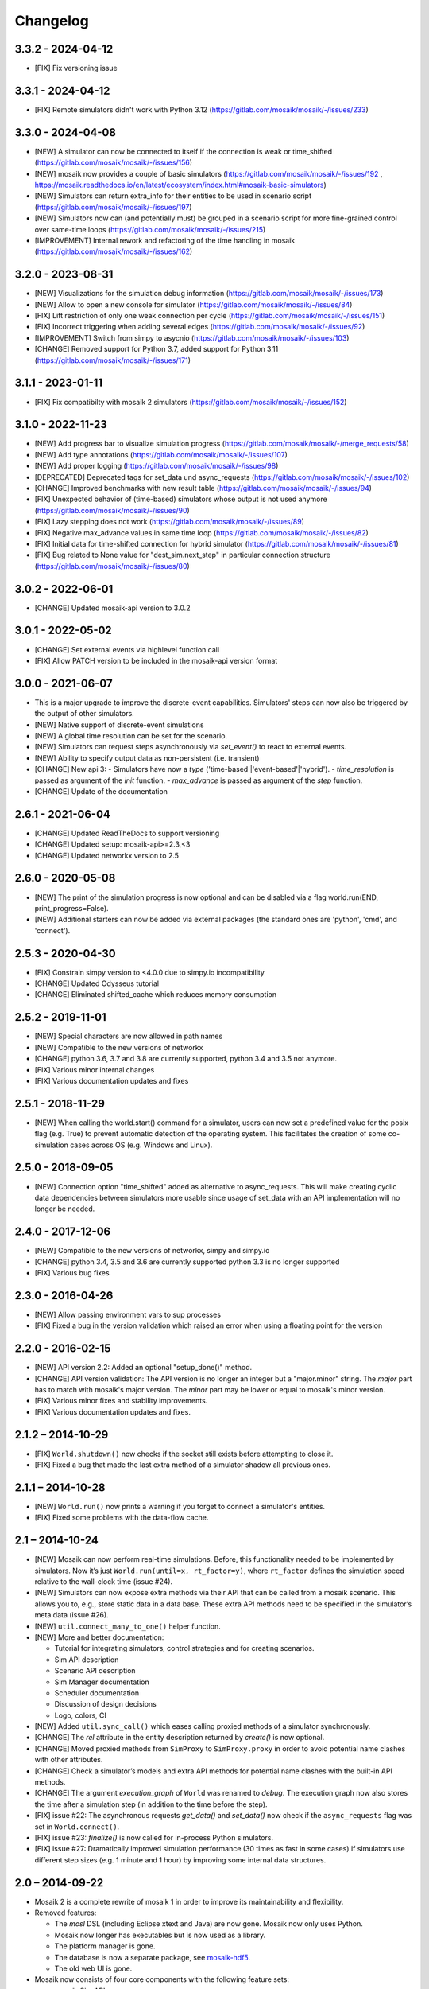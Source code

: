Changelog
=========

3.3.2 - 2024-04-12
------------------

- [FIX] Fix versioning issue

3.3.1 - 2024-04-12
------------------

- [FIX] Remote simulators didn't work with Python 3.12 (https://gitlab.com/mosaik/mosaik/-/issues/233)

3.3.0 - 2024-04-08
------------------
- [NEW] A simulator can now be connected to itself if the connection is weak or time_shifted (https://gitlab.com/mosaik/mosaik/-/issues/156)
- [NEW] mosaik now provides a couple of basic simulators (https://gitlab.com/mosaik/mosaik/-/issues/192 , https://mosaik.readthedocs.io/en/latest/ecosystem/index.html#mosaik-basic-simulators)
- [NEW] Simulators can return extra_info for their entities to be used in scenario script (https://gitlab.com/mosaik/mosaik/-/issues/197)
- [NEW] Simulators now can (and potentially must) be grouped in a scenario script for more fine-grained control over same-time loops (https://gitlab.com/mosaik/mosaik/-/issues/215)
- [IMPROVEMENT] Internal rework and refactoring of the time handling in mosaik (https://gitlab.com/mosaik/mosaik/-/issues/162)


3.2.0 - 2023-08-31
------------------
- [NEW] Visualizations for the simulation debug information (https://gitlab.com/mosaik/mosaik/-/issues/173)
- [NEW] Allow to open a new console for simulator (https://gitlab.com/mosaik/mosaik/-/issues/84)
- [FIX] Lift restriction of only one weak connection per cycle (https://gitlab.com/mosaik/mosaik/-/issues/151)
- [FIX] Incorrect triggering when adding several edges (https://gitlab.com/mosaik/mosaik/-/issues/92)
- [IMPROVEMENT] Switch from simpy to asycnio (https://gitlab.com/mosaik/mosaik/-/issues/103)
- [CHANGE] Removed support for Python 3.7, added support for Python 3.11 (https://gitlab.com/mosaik/mosaik/-/issues/171)

3.1.1 - 2023-01-11
------------------

- [FIX] Fix compatibilty with mosaik 2 simulators (https://gitlab.com/mosaik/mosaik/-/issues/152)

3.1.0 - 2022-11-23
------------------
- [NEW] Add progress bar to visualize simulation progress (https://gitlab.com/mosaik/mosaik/-/merge_requests/58)
- [NEW] Add type annotations (https://gitlab.com/mosaik/mosaik/-/issues/107)
- [NEW] Add proper logging (https://gitlab.com/mosaik/mosaik/-/issues/98)
- [DEPRECATED] Deprecated tags for set_data und async_requests (https://gitlab.com/mosaik/mosaik/-/issues/102)
- [CHANGE] Improved benchmarks with new result table (https://gitlab.com/mosaik/mosaik/-/issues/94)
- [FIX] Unexpected behavior of (time-based) simulators whose output is not used anymore (https://gitlab.com/mosaik/mosaik/-/issues/90)
- [FIX] Lazy stepping does not work (https://gitlab.com/mosaik/mosaik/-/issues/89)
- [FIX] Negative max_advance values in same time loop (https://gitlab.com/mosaik/mosaik/-/issues/82)
- [FIX] Initial data for time-shifted connection for hybrid simulator (https://gitlab.com/mosaik/mosaik/-/issues/81)
- [FIX] Bug related to None value for "dest_sim.next_step" in particular connection structure (https://gitlab.com/mosaik/mosaik/-/issues/80)

3.0.2 - 2022-06-01
------------------

- [CHANGE] Updated mosaik-api version to 3.0.2

3.0.1 - 2022-05-02
------------------

- [CHANGE] Set external events via highlevel function call
- [FIX] Allow PATCH version to be included in the mosaik-api version format

3.0.0 - 2021-06-07
------------------

- This is a major upgrade to improve the discrete-event capabilities. Simulators' steps
  can now also be triggered by the output of other simulators.

- [NEW] Native support of discrete-event simulations
- [NEW] A global time resolution can be set for the scenario.
- [NEW] Simulators can request steps asynchronously via *set_event()* to react to external events.
- [NEW] Ability to specify output data as non-persistent (i.e. transient)
- [CHANGE] New api 3:
  - Simulators have now a *type* ('time-based'|'event-based'|'hybrid').
  - *time_resolution* is passed as argument of the *init* function.
  - *max_advance* is passed as argument of the *step* function.
- [CHANGE] Update of the documentation

2.6.1 - 2021-06-04
------------------

- [CHANGE] Updated ReadTheDocs to support versioning
- [CHANGE] Updated setup: mosaik-api>=2.3,<3
- [CHANGE] Updated networkx version to 2.5

2.6.0 - 2020-05-08
------------------

- [NEW] The print of the simulation progress is now optional and can be disabled via a flag
  world.run(END, print_progress=False).
- [NEW] Additional starters can now be added via external packages (the standard ones are
  'python', 'cmd', and 'connect').

2.5.3 - 2020-04-30
------------------

- [FIX] Constrain simpy version to <4.0.0 due to simpy.io incompatibility
- [CHANGE] Updated Odysseus tutorial
- [CHANGE] Eliminated shifted_cache which reduces memory consumption

2.5.2 - 2019-11-01
------------------

- [NEW] Special characters are now allowed in path names
- [NEW] Compatible to the new versions of networkx
- [CHANGE] python 3.6, 3.7 and 3.8 are currently supported, python 3.4 and 3.5 not anymore.
- [FIX] Various minor internal changes
- [FIX] Various documentation updates and fixes

2.5.1 - 2018-11-29
------------------

- [NEW] When calling the world.start() command for a simulator, users can now set a predefined
  value for the posix flag (e.g. True) to prevent automatic detection of the operating system.
  This facilitates the creation of some co-simulation cases across OS (e.g. Windows and Linux).

2.5.0 - 2018-09-05
------------------

- [NEW] Connection option "time_shifted" added as alternative to async_requests. This will
  make creating cyclic data dependencies between simulators more usable since usage of
  set_data with an API implementation will no longer be needed.

2.4.0 - 2017-12-06
------------------

- [NEW] Compatible to the new versions of networkx, simpy and simpy.io
- [CHANGE] python 3.4, 3.5 and 3.6 are currently supported python 3.3 is no longer supported
- [FIX] Various bug fixes

2.3.0 - 2016-04-26
------------------

- [NEW] Allow passing environment vars to sup processes
- [FIX] Fixed a bug in the version validation which raised an error when using
  a floating point for the version

2.2.0 - 2016-02-15
------------------

- [NEW] API version 2.2: Added an optional "setup_done()" method.

- [CHANGE] API version validation: The API version is no longer an integer but
  a "major.minor" string.  The *major* part has to match with mosaik's major
  version. The *minor* part may be lower or equal to mosaik's minor version.

- [FIX] Various minor fixes and stability improvements.

- [FIX] Various documentation updates and fixes.

2.1.2 – 2014-10-29
------------------

- [FIX] ``World.shutdown()`` now checks if the socket still exists before
  attempting to close it.

- [FIX] Fixed a bug that made the last extra method of a simulator shadow all
  previous ones.

2.1.1 – 2014-10-28
------------------

- [NEW] ``World.run()`` now prints a warning if you forget to connect
  a simulator's entities.
- [FIX] Fixed some problems with the data-flow cache.

2.1 – 2014-10-24
----------------

- [NEW] Mosaik can now perform real-time simulations. Before, this
  functionality needed to be implemented by simulators. Now it’s just
  ``World.run(until=x, rt_factor=y)``, where ``rt_factor`` defines the
  simulation speed relative to the wall-clock time (issue #24).

- [NEW] Simulators can now expose extra methods via their API that can be
  called from a mosaik scenario. This allows you to, e.g., store static data in
  a data base. These extra API methods need to be specified in the simulator’s
  meta data (issue #26).

- [NEW] ``util.connect_many_to_one()`` helper function.

- [NEW] More and better documentation:

  - Tutorial for integrating simulators, control strategies and for creating
    scenarios.

  - Sim API description

  - Scenario API description

  - Sim Manager documentation

  - Scheduler documentation

  - Discussion of design decisions

  - Logo, colors, CI

- [NEW] Added ``util.sync_call()`` which eases calling proxied methods of
  a simulator synchronously.

- [CHANGE] The *rel* attribute in the entity description returned by *create()*
  is now optional.

- [CHANGE] Moved proxied methods from ``SimProxy`` to ``SimProxy.proxy`` in
  order to avoid potential name clashes with other attributes.

- [CHANGE] Check a simulator’s models and extra API methods for potential name
  clashes with the built-in API methods.

- [CHANGE] The argument *execution_graph* of ``World`` was renamed to *debug*.
  The execution graph now also stores the time after a simulation step (in
  addition to the time before the step).

- [FIX] issue #22: The asynchronous requests *get_data()* and *set_data()*
  now check if the ``async_requests`` flag was set in ``World.connect()``.

- [FIX] issue #23: *finalize()* is now called for in-process Python
  simulators.

- [FIX] issue #27: Dramatically improved simulation performance (30 times as
  fast in some cases) if simulators use different step sizes (e.g. 1 minute and
  1 hour) by improving some internal data structures.


2.0 – 2014-09-22
----------------

- Mosaik 2 is a complete rewrite of mosaik 1 in order to improve its
  maintainability and flexibility.

- Removed features:

  - The *mosl* DSL (including Eclipse xtext and Java) are now gone. Mosaik now
    only uses Python.

  - Mosaik now longer has executables but is now used as a library.

  - The platform manager is gone.

  - The database is now a separate package, see `mosaik-hdf5`__.

  - The old web UI is gone.

- Mosaik now consists of four core components with the following feature sets:

  - mosaik Sim API

    - The API has bean cleaned up and simplified.

    - Simulators and control strategies share the same API.

    - There are only four calls from mosaik to a simulator: *init*, *create*,
      *step* and *get_data*.

    - Simulators / processes can make asynchronous requests to mosaik during a
      step: *get_progress*, *get_related_entities*, *get_data*, *set_data*.

    - ZeroMQ with JSON is replaced by plain network sockets with JSON.

  - Scenarios:

    - Pure Python is now used to describe scenarios. This offers you more
      flexibility to create complex scenarios.

    - Scenario creation simplified: Start a simulator to get a model factory.
      Use the factory to create model instances (*entities*). Connect entities.
      Run simulation.

    - Connection rules are are no based on a primitive *connect* function that
      only connects two entities with each other. On top of that, any
      connection strategy can be implemented.

  - Simulation Manager:

    - Simulators written in Python 3 can be executed *in process*.

    - Simulators can be started as external processes.

    - Mosaik can connect to an already running instance of a simulator. This
      can be used as a replacement for the now gone platform manager.

  - Simulation execution:

    - The simulation is now event-based. No schedule and no synchronization
      points need to be computed.

    - Simulators can have different and varying step sizes.

- Mosaik ecosystem:

  - A high-level implementation of the mosaik 2 API currently exists for
    Python__ and Java__.

  - *mosaik-web* is a simple visualization for mosaik simulations. See
    https://gitlab.com/mosaik/mosaik-web.

  - *mosaik-pypower* is an adapter for the *PYPOWER* load flow analysis
    library. See https://gitlab.com/mosaik/mosaik-pypower and
    https://github.com/rwl/PYPOWER.

  - *mosaik-csv* and *mosaik-householdsim* are simple demo simulators that you
    can use to "simulate" CSV data sets and load-profile based households. See
    https://gitlab.com/mosaik/mosaik-csv and
    https://gitlab.com/mosaik/mosaik-householdsim.

  - There is a repository containing a simple demo scenario for mosaik. See
    https://gitlab.com/mosaik/mosaik-demo.


 You can find information about older versions on the `history page`__

__ https://gitlab.com/mosaik/mosaik-hdf5
__ https://gitlab.com/mosaik/mosaik-api-python
__ https://gitlab.com/mosaik/mosaik-api-java
__ https://mosaik.readthedocs.org/en/latest/about/history.html
